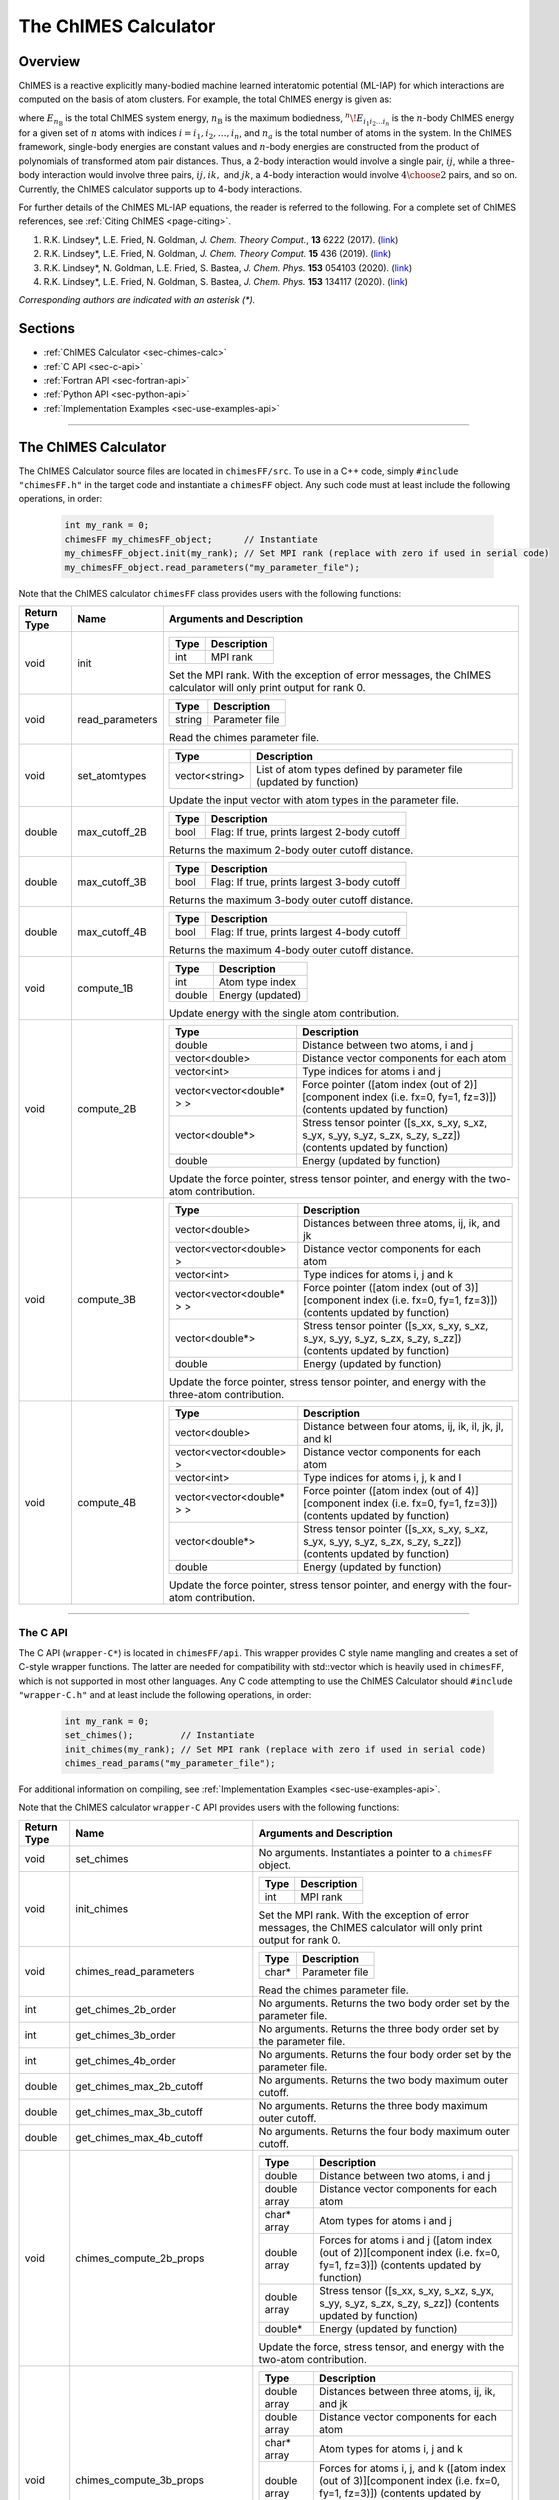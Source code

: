 The ChIMES Calculator
=====================

Overview
********

ChIMES is a reactive explicitly many-bodied machine learned interatomic potential (ML-IAP) for which interactions are 
computed on the basis of atom clusters. For example, the total ChIMES energy is given as:

.. math::
   :nowrap:

   \begin{eqnarray}
      E_{n_\mathrm{B}} 
      = \sum_{i_1}        ^{n_a} {}^{1}\!E_{i_1}
      + \sum_{i_1>i_2}    ^{n_a} {}^{2}\!E_{i_1i_2} 
      + \sum_{i_1>i_2>i_3}^{n_a} {}^{3}\!E_{i_1i_2i_3} 
      + \dots
      + \sum_{i_1>i_2\dots >i_{n\mathrm{B}-1}>i_{n\mathrm{B}}}^{n_a} {}^{n}\!E_{i_1i_2\dots i_n}
   
   \end{eqnarray}

   
where :math:`E_{n_\mathrm{B}}` is the total ChIMES system energy, :math:`n_{\mathrm{B}}` is the maximum bodiedness, 
:math:`{}^{n}\!E_{i_1i_2\dots i_n}` is the :math:`n`-body ChIMES energy for 
a given set of :math:`n` atoms with indices :math:`i = {i_1, i_2, \dots , i_n}`, and :math:`n_a` is the total number of atoms in the system. In the 
ChIMES framework, single-body energies are constant values and :math:`n`-body energies are constructed from the product of
polynomials of transformed atom pair distances. Thus, a 2-body interaction would involve a single pair, :math:`ij`, while a 
three-body interaction would involve three pairs, :math:`ij, ik,` and :math:`jk`, a 4-body interaction would involve :math:`4\choose 2` pairs, 
and so on. Currently, the ChIMES calculator supports up to 4-body interactions.


For further details of the ChIMES ML-IAP equations, the reader is referred to the following. For a complete set of ChIMES references, see :ref:`Citing ChIMES <page-citing>`.

#. R.K. Lindsey*, L.E. Fried, N. Goldman,            `J. Chem. Theory Comput.`, **13**  6222   (2017). (`link <https://doi.org/10.1021/acs.jctc.7b00867>`_)
#. R.K. Lindsey*, L.E. Fried, N. Goldman,            `J. Chem. Theory Comput.`  **15**  436    (2019). (`link <https://doi.org/10.1021/acs.jctc.8b00831>`_)
#. R.K. Lindsey*, N. Goldman, L.E. Fried, S. Bastea, `J. Chem. Phys.`           **153** 054103 (2020). (`link <https://doi.org/10.1063/5.0012840>`_)
#. R.K. Lindsey*, L.E. Fried, N. Goldman, S. Bastea, `J. Chem. Phys.`           **153** 134117 (2020). (`link <https://doi.org/10.1063/5.0021965>`_)

`Corresponding authors are indicated with an asterisk (*).`

Sections
********

* :ref:`ChIMES Calculator <sec-chimes-calc>`
* :ref:`C API <sec-c-api>`
* :ref:`Fortran API <sec-fortran-api>`
* :ref:`Python API <sec-python-api>`
* :ref:`Implementation Examples <sec-use-examples-api>`

---------------

.. _sec-chimes-calc:

The ChIMES Calculator
*********************

The ChIMES Calculator source files are located in ``chimesFF/src``. To use in a C++ code, simply ``#include "chimesFF.h"`` in the target 
code and instantiate a ``chimesFF`` object. Any such code must at least include the following operations, in order:
      
    .. code-block:: cpp

       int my_rank = 0;
       chimesFF my_chimesFF_object;      // Instantiate
       my_chimesFF_object.init(my_rank); // Set MPI rank (replace with zero if used in serial code)
       my_chimesFF_object.read_parameters("my_parameter_file"); 
     
Note that the ChIMES calculator ``chimesFF`` class provides users with the following functions:     

=========== =================  =================
Return Type Name               Arguments and Description
=========== =================  =================
void        init               ======   ===        
                               Type     Description
                               ======   ===
                               int      MPI rank
                               ======   ===
                   
                               Set the MPI rank. With the exception of error messages, 
                               the ChIMES calculator will only print output for rank 0.

void        read_parameters    ======   ===
                               Type     Description
                               ======   ===
                               string   Parameter file
                               ======   ===
                   
                               Read the chimes parameter file.

void        set_atomtypes      ==============  ===
                               Type            Description
                               ==============  ===
                               vector<string>  List of atom types defined by parameter file (updated by function)
                               ==============  ===
                   
                               Update the input vector with atom types in the parameter file.

double      max_cutoff_2B      ======    ===
                               Type      Description
                               ======    ===
                               bool      Flag: If true, prints largest 2-body cutoff
                               ======    ===
                   
                               Returns the maximum 2-body outer cutoff distance.
                   
double      max_cutoff_3B      ======    ===
                               Type      Description
                               ======    ===
                               bool      Flag: If true, prints largest 3-body cutoff
                               ======    ===
                   
                               Returns the maximum 3-body outer cutoff distance.
                   
double      max_cutoff_4B      ======    ===
                               Type      Description
                               ======    ===
                               bool      Flag: If true, prints largest 4-body cutoff
                               ======    ===
                   
                               Returns the maximum 4-body outer cutoff distance.
                   
void        compute_1B         ======    ===
                               Type      Description
                               ======    ===
                               int       Atom type index
                               double    Energy (updated)
                               ======    ===
                   
                               Update energy with the single atom contribution.
                               
void        compute_2B         ==========================   === 
                               Type                         Description
                               ==========================   ===
                               double                       Distance between two atoms, i and j
                               vector<double>               Distance vector components for each atom
                               vector<int>                  Type indices for atoms i and j 
                               vector<vector<double* > >    Force pointer ([atom index (out of 2)][component index (i.e. fx=0, fy=1, fz=3)]) (contents updated by function)
                               vector<double*>              Stress tensor pointer ([s_xx, s_xy, s_xz, s_yx, s_yy, s_yz, s_zx, s_zy, s_zz]) (contents updated by function)
                               double                       Energy (updated by function)
                               ==========================   ===
                   
                               Update the force pointer, stress tensor pointer, and energy with the two-atom contribution.
                               
void        compute_3B         ==========================   ===
                               Type                         Description
                               ==========================   ===
                               vector<double>               Distances between three atoms, ij, ik, and jk
                               vector<vector<double> >      Distance vector components for each atom
                               vector<int>                  Type indices for atoms i, j and k
                               vector<vector<double* > >    Force pointer ([atom index (out of 3)][component index (i.e. fx=0, fy=1, fz=3)]) (contents updated by function)
                               vector<double*>              Stress tensor pointer ([s_xx, s_xy, s_xz, s_yx, s_yy, s_yz, s_zx, s_zy, s_zz]) (contents updated by function)
                               double                       Energy (updated by function)
                               ==========================   ===
                   
                               Update the force pointer, stress tensor pointer, and energy with the three-atom contribution.
                               
void        compute_4B         ==========================   ===
                               Type                         Description
                               ==========================   ===
                               vector<double>               Distance between four atoms, ij, ik, il, jk, jl, and kl
                               vector<vector<double> >      Distance vector components for each atom
                               vector<int>                  Type indices for atoms i, j, k  and l
                               vector<vector<double* > >    Force pointer ([atom index (out of 4)][component index (i.e. fx=0, fy=1, fz=3)]) (contents updated by function)
                               vector<double*>              Stress tensor pointer ([s_xx, s_xy, s_xz, s_yx, s_yy, s_yz, s_zx, s_zy, s_zz]) (contents updated by function)
                               double                       Energy (updated by function)
                               ==========================   ===
                   
                               Update the force pointer, stress tensor pointer, and energy with the four-atom contribution.                                                                                             
                               
=========== =================  =================



---------------


.. _sec-c-api:

The C API
^^^^^^^^^

The C API (``wrapper-C*``) is located in ``chimesFF/api``. This wrapper provides C style name mangling and creates a 
set of C-style wrapper functions. The latter are needed for compatibility with std::vector which is heavily used in ``chimesFF``,
which is not supported in most other languages. Any C code attempting to use the ChIMES Calculator should ``#include "wrapper-C.h"`` 
and at least include the following operations, in order:

    .. code-block:: cpp
    
       int my_rank = 0;
       set_chimes();         // Instantiate
       init_chimes(my_rank); // Set MPI rank (replace with zero if used in serial code)
       chimes_read_params("my_parameter_file");

For additional information on compiling, see :ref:`Implementation Examples <sec-use-examples-api>`.

Note that the ChIMES calculator ``wrapper-C`` API provides users with the following functions:         

=========== ================================  =================
Return Type Name                              Arguments and Description
=========== ================================  =================
void        set_chimes                        No arguments. Instantiates a pointer to a ``chimesFF`` object.

void        init_chimes                       ======   ===            
                                              Type     Description
                                              ======   ===
                                              int      MPI rank
                                              ======   ===
                               
                                              Set the MPI rank. With the exception of error messages, 
                                              the ChIMES calculator will only print output for rank 0.

void        chimes_read_parameters            ======   ===
                                              Type     Description
                                              ======   ===
                                              char*    Parameter file
                                              ======   ===
                               
                                              Read the chimes parameter file.

int         get_chimes_2b_order               No arguments. Returns the two body order set by the parameter file.
int         get_chimes_3b_order               No arguments. Returns the three body order set by the parameter file.
int         get_chimes_4b_order               No arguments. Returns the four body order set by the parameter file.

double      get_chimes_max_2b_cutoff          No arguments. Returns the two body maximum outer cutoff. 
double      get_chimes_max_3b_cutoff          No arguments. Returns the three body maximum outer cutoff.
double      get_chimes_max_4b_cutoff          No arguments. Returns the four body maximum outer cutoff.
                                             

void        chimes_compute_2b_props           ============  ===
                                              Type          Description
                                              ============  ===
                                              double        Distance between two atoms, i and j
                                              double array  Distance vector components for each atom
                                              char*  array  Atom types for atoms i and j 
                                              double array  Forces for atoms i and j ([atom index (out of 2)][component index (i.e. fx=0, fy=1, fz=3)]) (contents updated by function)
                                              double array  Stress tensor ([s_xx, s_xy, s_xz, s_yx, s_yy, s_yz, s_zx, s_zy, s_zz]) (contents updated by function)
                                              double*       Energy (updated by function)
                                              ============  ===
                                              
                                              Update the force, stress tensor, and energy with the two-atom contribution.
                                              
void        chimes_compute_3b_props           ============  ===
                                              Type          Description
                                              ============  ===
                                              double array  Distances between three atoms, ij, ik, and jk
                                              double array  Distance vector components for each atom
                                              char*  array  Atom types for atoms i, j and k 
                                              double array  Forces for atoms i, j, and k ([atom index (out of 3)][component index (i.e. fx=0, fy=1, fz=3)]) (contents updated by function)
                                              double array  Stress tensor ([s_xx, s_xy, s_xz, s_yx, s_yy, s_yz, s_zx, s_zy, s_zz]) (contents updated by function)
                                              double*       Energy (updated by function)
                                              ============  ===
                                              
                                              Update the force, stress tensor, and energy with the three-atom contribution.
                                              
void        chimes_compute_4b_props           ============  ===
                                              Type          Description
                                              ============  ===
                                              double array  Distances between four atoms, ij, ik, il, jk, jl, and kl
                                              double array  Distance vector components for each atom
                                              char*  array  Atom types for atoms i, j, k  and l
                                              double array  Forces for atoms i, j, k, and l ([atom index (out of 4)][component index (i.e. fx=0, fy=1, fz=3)]) (contents updated by function)
                                              double array  Stress tensor ([s_xx, s_xy, s_xz, s_yx, s_yy, s_yz, s_zx, s_zy, s_zz]) (contents updated by function)
                                              double*       Energy (updated by function)
                                              ============  ===
                                              
                                              Update the force, stress tensor, and energy with the four-atom contribution.
                                             

void        chimes_compute_2b_props_fromf90   ============  ===
                                              Type          Description
                                              ============  ===
                                              double*       Distance between two atoms, i and j
                                              double array  Distance vector components for each atom
                                              char*         Type for atom i
                                              char*         Type for atom j
                                              double array  Forces for atoms i and j ([atom index (out of 2)][component index (i.e. fx=0, fy=1, fz=3)]) (contents updated by function)
                                              double array  Stress tensor ([s_xx, s_xy, s_xz, s_yx, s_yy, s_yz, s_zx, s_zy, s_zz]) (contents updated by function)
                                              double*       Energy (updated by function)
                                              ============  ===

                                              For calls from a Fortran code. Update the force, stress tensor, and energy with the two-atom contribution.

void        chimes_compute_3b_props_fromf90   ============  ===
                                              Type          Description
                                              ============  ===
                                              double        Distances between three atoms, ij, ik, and jk
                                              double array  Distance vector components for each atom
                                              char*         Type for atom i
                                              char*         Type for atom j
                                              char*         Type for atom k
                                              double array  Forces for atoms i, j, and k ([atom index (out of 3)][component index (i.e. fx=0, fy=1, fz=3)]) (contents updated by function)
                                              double array  Stress tensor ([s_xx, s_xy, s_xz, s_yx, s_yy, s_yz, s_zx, s_zy, s_zz]) (contents updated by function)
                                              double*       Energy (updated by function)
                                              ============  ===
                                              
                                              For calls from a Fortran code. Update the force, stress tensor, and energy with the three-atom contribution.

void        chimes_compute_4b_props_fromf90   ============  ===
                                              Type          Description
                                              ============  ===
                                              double        Distances between four atoms, ij, ik, il, jk, jl, and kl
                                              double array  Distance vector components for each atom
                                              char*         Type for atom i
                                              char*         Type for atom j
                                              char*         Type for atom k
                                              char*         Type for atom l
                                              double array  Forces for atoms i, j, k, and l ([atom index (out of 4)][component index (i.e. fx=0, fy=1, fz=3)]) (contents updated by function)
                                              double array  Stress tensor ([s_xx, s_xy, s_xz, s_yx, s_yy, s_yz, s_zx, s_zy, s_zz]) (contents updated by function)
                                              double*       Energy (updated by function)
                                              ============  ===

                                              For calls from a Fortran code. Update the force, stress tensor, and energy with the four-atom contribution.

=========== ================================  =================









---------------


.. _sec-fortran-api:

The Fortran API
^^^^^^^^^^^^^^^

The Fortran API (``wrapper-F*``) is located in ``chimesFF/api``. This wrapper enables access to ``chimesFF`` functions 
through the C API and handles other details like differences in array storage order. 


Any Fortran code attempting to use the ChIMES Calculator should ``use wrapper`` and at least include the following 
operations, in order:

    .. code-block:: fortran
    
       integer(C_int) :: my_rank
       call f_set_chimes()         ! Instantiate
       call f_init_chimes(my_rank) ! Set MPI rank (replace with zero if used in serial code)
       call f_chimes_read_params(string2Cstring("my_parameter_file"));

For additional information on compiling, see :ref:`Implementation Examples <sec-use-examples-api>`.

Note that the ChIMES calculator ``wrapper-F`` API provides users with the following functions:   

=========== ==================================  =================
Return Type Name                                Arguments and Description
=========== ==================================  =================
none        f_chimes_compute_2b_props_fromf90   ==============   ===
                                                Type             Description
                                                ==============   ===
                                                C_double         Distance between two atoms, i and j
                                                C_double array   Distance vector components for each atom
                                                C_char           Type for atom i
                                                C_char           Type for atom j
                                                C_double array   Forces for atoms i and j ([atom index (out of 2)][component index (i.e. fx=0, fy=1, fz=3)]) (contents updated by function)
                                                C_double array   Stress tensor ([s_xx, s_xy, s_xz, s_yx, s_yy, s_yz, s_zx, s_zy, s_zz]) (contents updated by function)
                                                C_double         Energy (updated by function)
                                                ==============   ===
                                                
                                                Update the force, stress tensor, and energy with the two-atom contribution.

none        f_chimes_compute_3b_props_fromf90   ==============   ===
                                                Type             Description
                                                ==============   ===
                                                C_double array   Distances between three atoms, ij, ik, and jk
                                                C_double array   Distance vector components for each atom
                                                C_char           Type for atom i
                                                C_char           Type for atom j
                                                C_char           Type for atom k
                                                C_double array   Forces for atoms i, j, and k ([atom index (out of 3)][component index (i.e. fx=0, fy=1, fz=3)]) (contents updated by function)
                                                C_double array   Stress tensor ([s_xx, s_xy, s_xz, s_yx, s_yy, s_yz, s_zx, s_zy, s_zz]) (contents updated by function)
                                                C_double         Energy (updated by function)
                                                ==============   ===
                                                
                                                Update the force, stress tensor, and energy with the three-atom contribution.

none        f_chimes_compute_4b_props_fromf90   ==============   ===
                                                Type             Description
                                                ==============   ===
                                                C_double array   Distances between four atoms, ij, ik, il, jk, jl, and 
                                                C_double array   Distance vector components for each atom
                                                C_char           Type for atom i
                                                C_char           Type for atom j
                                                C_char           Type for atom k
                                                C_char           Type for atom l
                                                C_double array   Forces for atoms i, j, k, and l ([atom index (out of 2)][component index (i.e. fx=0, fy=1, fz=3)]) (contents updated by function)
                                                C_double array   Stress tensor ([s_xx, s_xy, s_xz, s_yx, s_yy, s_yz, s_zx, s_zy, s_zz]) (contents updated by function)
                                                C_double         Energy (updated by function)
                                                ==============   ===
                                                
                                                Update the force, stress tensor, and energy with the four-atom contribution.

none        f_set_chimes                        No arguments. Instantiates a pointer to a ``chimesFF`` object.

none        f_init_chimes                       ======   ===
                                                Type     Description
                                                ======   ===
                                                int      MPI rank
                                                ======   ===
                                                
                                                Set the MPI rank. With the exception of error messages, 
                                                the ChIMES calculator will only print output for rank 0.                                              
                                                
none        f_chimes_read_params                ======   ===
                                                Type     Description
                                                ======   ===
                                                C_char   Parameter file
                                                ======   ===
                                                
                                                Read the chimes parameter file.
                                                
                                                
C_int       f_get_chimes_2b_order               No arguments. Returns the two body order set by the parameter file.
C_int       f_get_chimes_3b_order               No arguments. Returns the three body order set by the parameter file.
C_int       f_get_chimes_4b_order               No arguments. Returns the four body order set by the parameter file.
                                                
C_double    f_get_chimes_max_2b_cutoff          No arguments. Returns the two body maximum outer cutoff. 
C_double    f_get_chimes_max_3b_cutoff          No arguments. Returns the three body maximum outer cutoff.
C_double    f_get_chimes_max_4b_cutoff          No arguments. Returns the four body maximum outer cutoff.

C_string    string2Cstring                      ======   ===
                                                Type     Description
                                                ======   ===
                                                string   Any text
                                                ======   ===

                                                Converts a Fortran string to a C_string
                                                
=========== ==================================  =================

---------------


.. _sec-python-api:

The Python API
^^^^^^^^^^^^^^

The Python API (``wrapper_py*``) is located in ``chimesFF/api``. Like the Fortran API, this wrapper enables access to 
``chimesFF`` functions through the C API, via ctypes. 

Any python code attempting to use the ChIMES Calculator should ``import wrapper_py`` and at least include the following
operations, in order:

    .. code-block:: python
    
       wrapper_py.chimes_wrapper = wrapper_py.init_chimes_wrapper("libwrapper-C.so") # Associate the wrapper with a compiled C API library file
       wrapper_py.set_chimes()  # Instantiate
       wrapper_py.init_chimes() # If run with MPI, an integer MPI rank can be passed to this function. By default, assumes rank = 0
       wrapper_py.read_params(my_parameter_file")


For additional information on compiling (i.e. generation of ``libwrapper-C.so``), see :ref:`Implementation Examples <sec-use-examples-api>`.

Note that the ChIMES calculator ``wrapper_py`` API provides users with the following functions:  


=========== ==================================  =================
Return Type Name                                Arguments and Description
=========== ==================================  =================
ctypes      init_chimes_wrapper                 ==============   ===
                                                Type             Description
                                                ==============   ===
                                                str              C-wrapper library name (i.e. "libwrapper-C.so")
                                                ==============   ===

none        set_chimes                          No arguments. Instantiates a pointer to a ``chimesFF`` object.

none        init_chimes                         ==============   ===
                                                Type             Description
                                                ==============   ===
                                                int              MPI rank (optional parameter)
                                                ==============   ===
                                                
                                                Set the MPI rank. With the exception of error messages, 
                                                the ChIMES calculator will only print output for rank 0.                                              

none        read_params                         ==============   ===
                                                Type             Description
                                                ==============   ===
                                                str              Parameter file
                                                ==============   ===

float       get_chimes_max_2b_cutoff            No arguments. Returns the two body order set by the parameter file.
float       get_chimes_max_2b_cutoff            No arguments. Returns the three body order set by the parameter file.
float       get_chimes_max_2b_cutoff            No arguments. Returns the four body order set by the parameter file.
                                                
int         get_chimes_2b_order                 No arguments. Returns the two body maximum outer cutoff. 
int         get_chimes_3b_order                 No arguments. Returns the three body maximum outer cutoff.
int         get_chimes_4b_order                 No arguments. Returns the four body maximum outer cutoff.

none        chimes_compute_2b_props             ==========  ===
                                                Type        Description
                                                ==========  ===
                                                float       Distances between atoms i and j
                                                float list  Distance vector components for each atom
                                                str list    Types for atom i and j
                                                float list  Forces for atoms i, and j ([atom index (out of 2)][component index (i.e. fx=0, fy=1, fz=3)]) (contents updated by function)
                                                float list  Stress tensor ([s_xx, s_xy, s_xz, s_yx, s_yy, s_yz, s_zx, s_zy, s_zz]) (contents updated by function)
                                                float       Energy (updated by function)
                                                ==========  ===

                                                Update the force, stress tensor, and energy with the two-atom contribution.
                                                
                                                
none        chimes_compute_3b_props             ==========  ===
                                                Type        Description
                                                ==========  ===
                                                float list  Distances between three atoms, ij, ik, and jk
                                                float list  Distance vector components for each atom
                                                str list    Types for atom i, j, and k
                                                float list  Forces for atoms i, j, and k ([atom index (out of 3)][component index (i.e. fx=0, fy=1, fz=3)]) (contents updated by function)
                                                float list  Stress tensor ([s_xx, s_xy, s_xz, s_yx, s_yy, s_yz, s_zx, s_zy, s_zz]) (contents updated by function)
                                                float       Energy (updated by function)
                                                ==========  ===
                                                
                                                Update the force, stress tensor, and energy with the three-atom contribution.
                                                
none        chimes_compute_4b_props              ==========  ===
                                                 Type        Description
                                                 ==========  ===
                                                 float list  Distances between four atoms, ij, ik, il, jk, jl, and kl
                                                 float list  Distance vector components for each atom
                                                 str list    Types for atom i, j, k, and l
                                                 float list  Forces for atoms i, j, k, and l ([atom index (out of 4)][component index (i.e. fx=0, fy=1, fz=3)]) (contents updated by function)
                                                 float list  Stress tensor ([s_xx, s_xy, s_xz, s_yx, s_yy, s_yz, s_zx, s_zy, s_zz]) (contents updated by function)
                                                 float       Energy (updated by function)
                                                 ==========  ===

                                                Update the force, stress tensor, and energy with the four-atom contribution.

=========== ==================================  =================


---------------

.. _sec-use-examples-api:

Implementation Examples
^^^^^^^^^^^^^^^^^^^^^^^

The following codes demonstrates how ``chimesFF{h,cpp}`` can be used to obtain the
stress tensor, energy, and per-atom forces for a given system configuration using C, C++ 
Fortran, and Python. See the ``main.*`` files in each corresponding subdirectory of ``chimesFF/examples``
for further implementation details. Note that sample system configurations (i.e. ``*xyz`` files) and 
parameter files can be found in ``serial_interface/test/configurations`` and ``serial_interface/test/force_fields``, respectively. 
For user generated tests, note that ``*.xyz`` files must provide lattice vectors in the comment line, e.g. lx 0.0 0.0 0.0 ly 0.0 0.0 0.0 lz.

Disclaimer: These codes are for demonstrative purposes only and come with no guarantees.


* **C Example:** The ``main`` function of this example includes the C API, ``wrapper-C.{h,cpp}``, which creates a global static pointer to a ``chimesFF`` object. 
  The ``chimesFF`` pointer object is set up, i.e. by ``set_chimes()``, and used for access to ``chimesFF`` member functions, etc.
     
   * Compile with: ``make all``
   * Test with: ``./test_wrapper-C <parameter file> <xyz file>``
   * Additional notes: 
   
      * ``*.xyz`` files must not contain any information beyond atom type and x-, y-, and z- coordinate on coordinate lines.
      * This implementation does NOT use ghost atoms/layering thus the input system MUST have box lengths greater than two times the largest outer cutoff, or results will not be correct.
      
* **C++ Example:** The ``main`` function of this example creates an instance of ``serial_chimes_interface`` (i.e. a class inheriting ``chimesFF``, 
  which computes energy, per-atom forces, and stress tensor for an overall system). For additional details, see :ref:`The ChIMES Calculator Serial Interface <serial_interface>` 
   
   * Compile with: ``make test-CPP``
   * Test with: ``./test-CPP <parameter file> <xyz file> ``

* **Fortran Example:** Similar to the C example, this ``main`` function establishes a pointer to a ``chimesFF`` object via ``f_set_chimes()``. 
  The ``f_set_chimes()`` function call is defined in ``wrapper-F.F90,`` a wrapper for the C API ``wrapper-C.cpp`` (i.e which facilitates C-style access to 
  ``chimesFF`` member functions, etc). Actual linking is achieved at compilation. See the ``Makefile`` for details. 
  
   * Compile with: ``make all``
   * Test with: ``./test_wrapper-F <parameter file> <xyz file>``
   * Additional notes: 
   
      * ``*.xyz`` files must not contain any information beyond atom type and x-, y-, and z- coordinate on coordinate lines.
      * This implementation does NOT use ghost atoms/layering thus the input system MUST have box lengths greater than two times the largest outer cutoff, or results will not be correct.
      
* **Python Example:** This example accesses ``chimesFF`` functions through ``wrapper_py.py``, a ctypes-based python API for access to the C API functions 
  (i.e. through ``wrapper-C.cpp``). Once ``wrapper_py.py`` is imported, it is associated with a compiled C API library file, i.e. ``libwrapper-C.so`` and 
  can be used to access ``chimesFF`` member functions. 

   * Compile libwrapper-C.so with: ``make all``
   * Test with: python main.py <parameter file> <coordinate file>
   * Additional notes: 
   
      * Requires ``libwrapper-C.so`` in the same directory, which is generated via ``make all``
      * Expects to be run with Python version 3.X
      * This implementation does NOT use ghost atoms/layering thus the input system MUST have box lengths greater than two times the largest outer cutoff, or results will not be correct.

